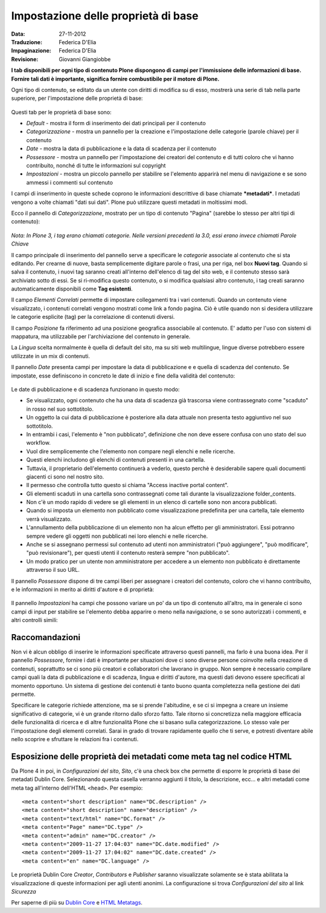 Impostazione delle proprietà di base
====================================

:Data: 27-11-2012
:Traduzione: Federica D'Elia
:Impaginazione: Federica D'Elia
:Revisione: Giovanni Giangiobbe

**I tab disponibili per ogni tipo di
contenuto Plone dispongono di campi per l'immissione delle informazioni di base. Fornire tali
dati è importante, significa fornire combustibile per il motore di Plone.**

Ogni tipo di contenuto, se editato da un utente con diritti di
modifica su di esso, mostrerà una serie di tab nella parte superiore, 
per l'impostazione delle proprietà di base:

.. figure:: ../_static/basicpropertiestabs.png
   :align: center
   :alt: null


Questi tab per le proprietà di base sono:

-  *Default* - mostra il form di inserimento dei dati principali per
   il contenuto
-  *Categorizzazione* - mostra un pannello per la creazione e l'impostazione
   delle categorie (parole chiave) per il contenuto
-  *Date* - mostra la data di pubblicazione e la data di scadenza per
   il contenuto
-  *Possessore* - mostra un pannello per l'impostazione dei creatori del contenuto e di tutti coloro
   che vi hanno contribuito, nonché di tutte le informazioni sul copyright 
-  *Impostazioni* - mostra un piccolo pannello per stabilire se l'elemento
   apparirà nel menu di navigazione e se sono ammessi i commenti sul contenuto
   
I campi di inserimento in queste schede coprono le informazioni descrittive
di base chiamate ***metadati***. I metadati vengono a volte chiamati "dati
sui dati". Plone può utilizzare questi metadati in moltissimi modi.

Ecco il pannello di *Categorizzazione*, mostrato per un tipo di contenuto
"Pagina" (sarebbe lo stesso per altri tipi di contenuto):

.. figure:: ../_static/editpagecategorization.png
   :align: center
   :alt: null


*Nota: In Plone 3, i tag erano chiamati categorie. Nelle versioni precedenti la 3.0, essi erano invece chiamati
Parole Chiave*

Il campo principale di inserimento del pannello serve a specificare le *categorie* associate al contenuto
che si sta editando. Per crearne di nuove, basta semplicemente digitare parole o frasi, una per riga, nel
box **Nuovi tag**. Quando si salva il contenuto, i nuovi tag saranno creati all'interno dell'elenco 
di tag del sito web, e il contenuto stesso sarà archiviato sotto di essi. Se si ri-modifica questo contenuto, 
o si modifica qualsiasi altro contenuto, i tag creati saranno automaticamente disponibili come **Tag esistenti**.

Il campo *Elementi Correlati* permette di impostare collegamenti tra i vari contenuti.
Quando un contenuto viene visualizzato, i contenuti correlati vengono mostrati come link a fondo pagina.
Ciò è utile quando non si desidera utilizzare le categorie esplicite (tag) per la correlazione di contenuti diversi.

Il campo *Posizione* fa riferimento ad una posizione geografica associabile al contenuto. E' adatto per l'uso con
sistemi di mappatura, ma utilizzabile per l'archiviazione del contenuto in generale.

La *Lingua* scelta normalmente è quella di default del sito, ma su siti web multilingue,
lingue diverse potrebbero essere utilizzate in un mix di contenuti.

Il pannello *Date* presenta campi per impostare la data di pubblicazione e e quella di scadenza del contenuto.
Se impostate, esse definiscono in concreto le date di inizio e fine della validità del contenuto:

.. figure:: ../_static/datessettings.png
   :align: center
   :alt: null


Le date di pubblicazione e di scadenza funzionano in questo modo:

- Se visualizzato, ogni contenuto che ha una data di scadenza già trascorsa viene contrassegnato come "scaduto" in rosso nel suo sottotitolo.
- Un oggetto la cui data di pubblicazione è posteriore alla data attuale non presenta testo aggiuntivo nel suo sottotitolo.
- In entrambi i casi, l'elemento è "non pubblicato", definizione che non deve essere confusa con uno stato del suo workflow.
- Vuol dire semplicemente che l'elemento non compare negli elenchi e nelle ricerche.
- Questi elenchi includono gli elenchi di contenuti presenti in una cartella.
- Tuttavia, il proprietario dell'elemento continuerà a vederlo, questo perchè è desiderabile sapere quali documenti giacenti ci sono nel nostro sito.
- Il permesso che controlla tutto questo si chiama "Access inactive portal content".
- Gli elementi scaduti in una cartella sono contrassegnati come tali durante la visualizzazione folder_contents.
- Non c'è un modo rapido di vedere se gli elementi in un elenco di cartelle sono non ancora pubblicati.
- Quando si imposta un elemento non pubblicato come visualizzazione predefinita per una cartella, tale elemento verrà visualizzato.
- L'annullamento della pubblicazione di un elemento non ha alcun effetto per gli amministratori. Essi potranno sempre vedere gli oggetti non pubblicati nei loro elenchi e nelle ricerche.
- Anche se si assegnano permessi sul contenuto ad utenti non amministratori ("può aggiungere", "può modificare", "può revisionare"), per questi utenti il contenuto resterà sempre "non pubblicato".
- Un modo pratico per un utente non amministratore per accedere a un elemento non pubblicato è direttamente attraverso il suo URL.

Il pannello *Possessore* dispone di tre campi liberi per assegnare i creatori del contenuto,
coloro che vi hanno contribuito, e le informazioni in merito ai diritti d'autore e di proprietà:

.. figure:: ../_static/ownershipsettings.png
   :align: center
   :alt: null



Il pannello *Impostazioni* ha campi che possono variare un po' da un tipo di contenuto all'altro, 
ma in generale ci sono campi di input per stabilire se
l'elemento debba apparire o meno nella navigazione, o se sono autorizzati i commenti,
e altri controlli simili:

.. figure:: ../_static/settingspanel.png
   :align: center
   :alt: null


Raccomandazioni
---------------

Non vi è alcun obbligo di inserire le informazioni specificate attraverso questi
pannelli, ma farlo è una buona idea. Per il pannello *Possessore*,
fornire i dati è importante per situazioni dove ci sono diverse
persone coinvolte nella creazione di contenuti, soprattutto se ci sono più
creatori e collaboratori che lavorano in gruppo. Non sempre è necessario compilare
campi quali la data di pubblicazione e di scadenza, lingua e
diritti d'autore, ma questi dati devono essere specificati al momento opportuno. Un
sistema di gestione dei contenuti è tanto buono quanta completezza nella gestione dei dati permette.

Specificare le categorie richiede attenzione, ma se si prende
l'abitudine, e se ci si impegna a creare un insieme significativo di
categorie, vi è un grande ritorno dallo sforzo fatto. Tale ritorno si concretizza nella maggiore efficacia 
delle funzionalità di ricerca e di altre funzionalità Plone che si basano
sulla categorizzazione. Lo stesso vale per l'impostazione degli elementi correlati. Sarai
in grado di trovare rapidamente quello che ti serve, e potresti diventare abile nello scoprire e sfruttare
le relazioni fra i contenuti.

Esposizione delle proprietà dei metadati come meta tag nel codice HTML
----------------------------------------------------------------------

Da Plone 4 in poi, in *Configurazioni del sito*, *Sito*, c'è una check box che
permette di esporre le proprietà di base dei metadati Dublin Core. Selezionando questa casella verranno
aggiunti il titolo, la descrizione, ecc... e altri metadati come meta tag all'interno
dell'HTML ``<head>``.
Per esempio:

::

    <meta content="short description" name="DC.description" />
    <meta content="short description" name="description" />
    <meta content="text/html" name="DC.format" />
    <meta content="Page" name="DC.type" />
    <meta content="admin" name="DC.creator" />
    <meta content="2009-11-27 17:04:03" name="DC.date.modified" />
    <meta content="2009-11-27 17:04:02" name="DC.date.created" />
    <meta content="en" name="DC.language" />

Le proprietà Dublin Core *Creator*, *Contributors* e *Publisher* saranno visualizzate solamente se è stata abilitata
la visualizzazione di queste informazioni per agli utenti anonimi. La configurazione si trova *Configurazioni del sito* al link *Sicurezza* 

Per saperne di più su `Dublin Core <http://dublincore.org/>`_ e
`HTML
Metatags <http://www.w3.org/TR/html401/struct/global.html#h-7.4.4.2>`_.


